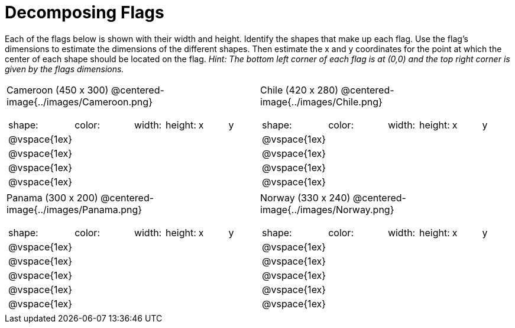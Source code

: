 = Decomposing Flags

++++
<style>
img { border: solid 1px black; }
.fitb{ line-height: 25pt; }
.centered-image { height: 250px; }

</style>
++++

Each of the flags below is shown with their width and height. Identify the shapes that make up each flag. Use the flag’s dimensions to estimate the dimensions of the different shapes. Then estimate the x and y coordinates for the point at which the center of each shape should be located on the flag. _Hint: The bottom left corner of each flag is at (0,0) and the top right corner is given by the flags dimensions._

[.flags, cols="^1a,^1a"]
|===

| Cameroon (450 x 300)
@centered-image{../images/Cameroon.png}
[cols="2a,2a,1a,1a,1a,1a"]
!===
! shape:			! color: 	! width: 	! height: 	! x		! y
!  	@vspace{1ex}	!  			!  			! 			!  		!
!  	@vspace{1ex}	!  			!  			! 			!  		!
!  	@vspace{1ex}	!  			!  			! 			!  		!
!  	@vspace{1ex}	!  			!  			! 			!  		!

!===

| Chile (420 x 280)
@centered-image{../images/Chile.png}
[cols="2a,2a,1a,1a,1a,1a"]
!===
! shape:			! color: 	! width: 	! height: 	! x		! y
!  	@vspace{1ex}	!  			!  			! 			!  		!
!  	@vspace{1ex}	!  			!  			! 			!  		!
!  	@vspace{1ex}	!  			!  			! 			!  		!
!  	@vspace{1ex}	!  			!  			! 			!  		!

!===

| Panama (300 x 200)
@centered-image{../images/Panama.png}
[cols="2a,2a,1a,1a,1a,1a"]
!===
! shape:			! color: 	! width: 	! height: 	! x		! y
!  	@vspace{1ex}	!  			!  			! 			!  		!
!  	@vspace{1ex}	!  			!  			! 			!  		!
!  	@vspace{1ex}	!  			!  			! 			!  		!
!  	@vspace{1ex}	!  			!  			! 			!  		!
!  	@vspace{1ex}	!  			!  			! 			!  		!
!===

| Norway (330 x 240)
@centered-image{../images/Norway.png}
[cols="2a,2a,1a,1a,1a,1a"]
!===
! shape:			! color: 	! width: 	! height: 	! x		! y
!  	@vspace{1ex}	!  			!  			! 			!  		!
!  	@vspace{1ex}	!  			!  			! 			!  		!
!  	@vspace{1ex}	!  			!  			! 			!  		!
!  	@vspace{1ex}	!  			!  			! 			!  		!
!  	@vspace{1ex}	!  			!  			! 			!  		!
!===

|===
